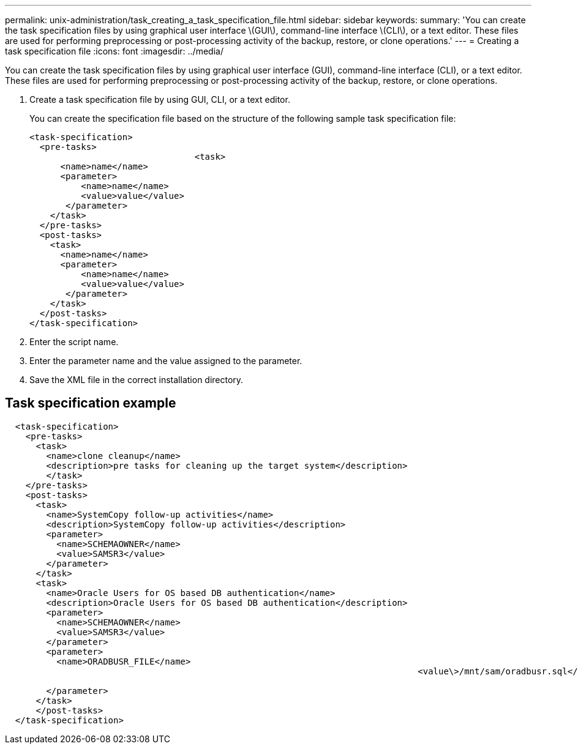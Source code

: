 ---
permalink: unix-administration/task_creating_a_task_specification_file.html
sidebar: sidebar
keywords: 
summary: 'You can create the task specification files by using graphical user interface \(GUI\), command-line interface \(CLI\), or a text editor. These files are used for performing preprocessing or post-processing activity of the backup, restore, or clone operations.'
---
= Creating a task specification file
:icons: font
:imagesdir: ../media/

[.lead]
You can create the task specification files by using graphical user interface (GUI), command-line interface (CLI), or a text editor. These files are used for performing preprocessing or post-processing activity of the backup, restore, or clone operations.

. Create a task specification file by using GUI, CLI, or a text editor.
+
You can create the specification file based on the structure of the following sample task specification file:
+
----

<task-specification>
  <pre-tasks>
				<task>
      <name>name</name>
      <parameter>
          <name>name</name>
          <value>value</value>
       </parameter>
    </task>
  </pre-tasks>
  <post-tasks>
    <task>
      <name>name</name>
      <parameter>
          <name>name</name>
          <value>value</value>
       </parameter>
    </task>
  </post-tasks>
</task-specification>
----

. Enter the script name.
. Enter the parameter name and the value assigned to the parameter.
. Save the XML file in the correct installation directory.

== Task specification example

----

  <task-specification>
    <pre-tasks>
      <task>
        <name>clone cleanup</name>
        <description>pre tasks for cleaning up the target system</description>
        </task>
    </pre-tasks>
    <post-tasks>
      <task>
        <name>SystemCopy follow-up activities</name>
        <description>SystemCopy follow-up activities</description>
        <parameter>
          <name>SCHEMAOWNER</name>
          <value>SAMSR3</value>
        </parameter>
      </task>
      <task>
        <name>Oracle Users for OS based DB authentication</name>
        <description>Oracle Users for OS based DB authentication</description>
        <parameter>
          <name>SCHEMAOWNER</name>
          <value>SAMSR3</value>
        </parameter>
        <parameter>
          <name>ORADBUSR_FILE</name>
										<value\>/mnt/sam/oradbusr.sql</value\>
										
        </parameter>
      </task>
      </post-tasks>
  </task-specification>
----
